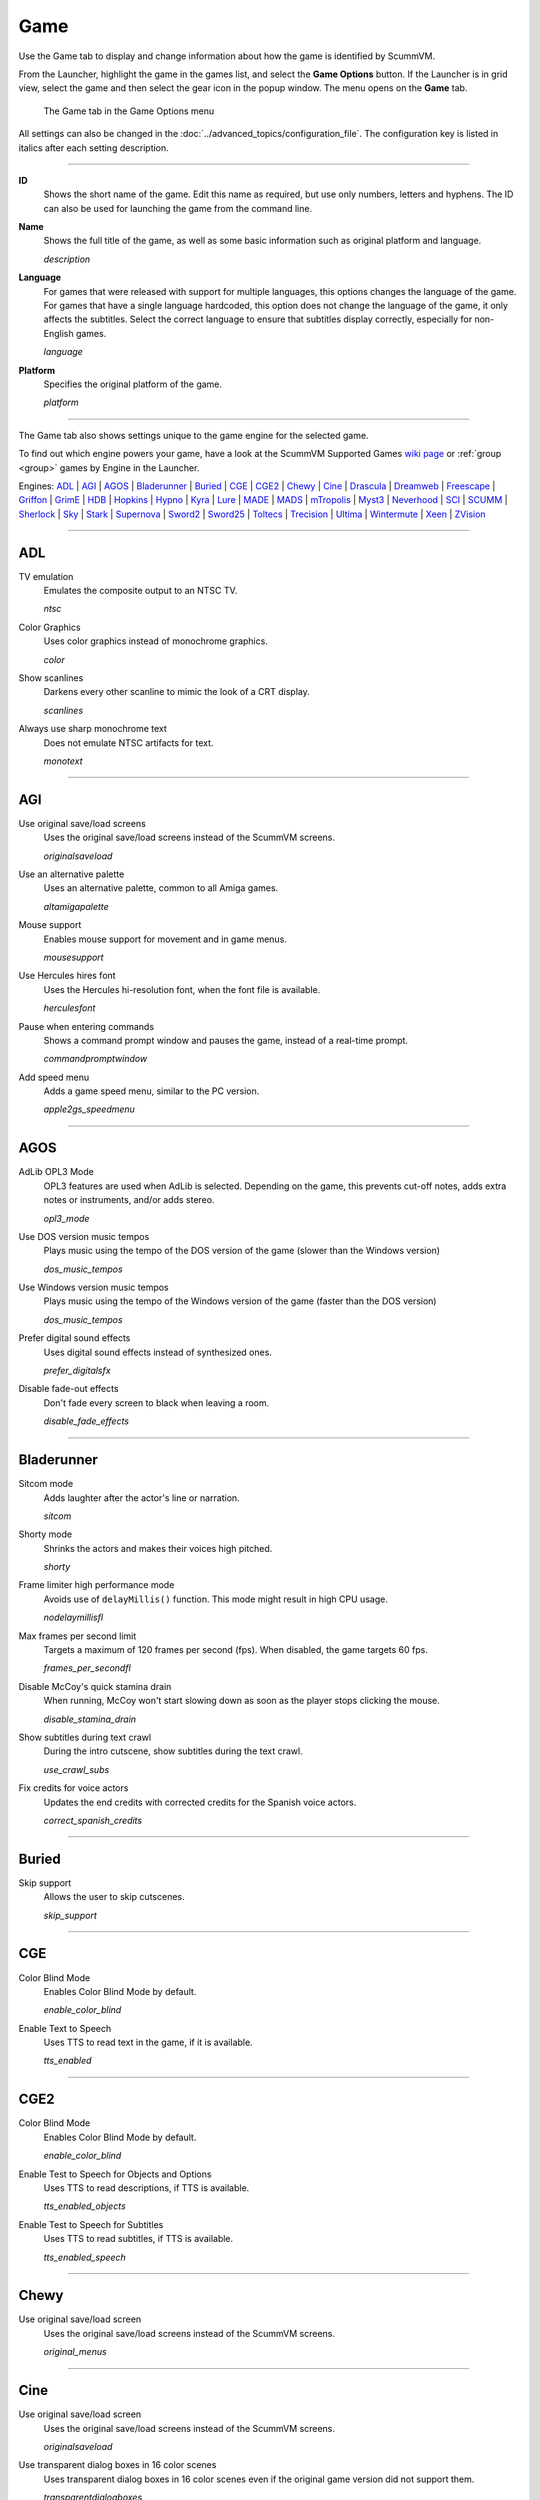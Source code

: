 =============
Game
=============

Use the Game tab to display and change information about how the game is
identified by ScummVM.

From the Launcher, highlight the game in the games list, and select the **Game Options** button. If the Launcher is in grid view, select the game and then select the gear icon in the popup window. The menu opens on the **Game** tab. 


.. figure:: ../images/settings/game.png

    The Game tab in the Game Options menu

All settings can also be changed in the :doc:`../advanced_topics/configuration_file`. The configuration key is listed in italics after each setting description.

,,,,,,,

.. _id:

**ID**
	Shows the short name of the game. Edit this name as required, but use only numbers, letters and hyphens. The ID can also be used for launching the game from the command line.


.. _description:

**Name**
	Shows the full title of the game, as well as some basic information such as original platform and language.

	*description*

.. _lang:

**Language**
	For games that were released with support for multiple languages, this options changes the language of the game. For games that have a single language hardcoded, this option does not change the language of the game, it only affects the subtitles. Select the correct language to ensure that subtitles display correctly, especially for non-English games.

	*language*

.. _platform:

**Platform**
	Specifies the original platform of the game.

	*platform*

,,,,,,

The Game tab also shows settings unique to the game engine for the selected game. 

To find out which engine powers your game, have a look at the ScummVM Supported Games `wiki page
<https://wiki.scummvm.org/index.php?title=Category:Supported_Games>`_ or :ref:`group <group>` games by Engine in the Launcher. 

Engines: ADL_ | AGI_ | AGOS_ | Bladerunner_ | Buried_ | CGE_ | CGE2_ | Chewy_ | Cine_ | Drascula_ | Dreamweb_ | Freescape_ | Griffon_ | GrimE_ | HDB_ | Hopkins_ | Hypno_ | Kyra_ | Lure_ | MADE_ | MADS_ | mTropolis_ | Myst3_ | Neverhood_ | SCI_ | SCUMM_ | Sherlock_ | Sky_ | Stark_ | Supernova_ | Sword2_ | Sword25_ | Toltecs_ | Trecision_ | Ultima_ | Wintermute_ | Xeen_ | ZVision_ 



,,,,,,,,,,,,,,,,,,,,

.. _ADL:

ADL
*****

.. _ntsc:

TV emulation
	Emulates the composite output to an NTSC TV.

	*ntsc*

.. _color:

Color Graphics
	Uses color graphics instead of monochrome graphics.

	*color*

.. _scan:

Show scanlines
	Darkens every other scanline to mimic the look of a CRT display.

	*scanlines*

.. _mono:

Always use sharp monochrome text
	Does not emulate NTSC artifacts for text.

	*monotext*

,,,,,,,,,

.. _AGI:

AGI
*****

.. _osl:

Use original save/load screens
	Uses the original save/load screens instead of the ScummVM screens.

	*originalsaveload*

.. _altamiga:

Use an alternative palette
	Uses an alternative palette, common to all Amiga games.

	*altamigapalette*

.. _support:

Mouse support
	Enables mouse support for movement and in game menus.

	*mousesupport*

.. _herc:

Use Hercules hires font
	Uses the Hercules hi-resolution font, when the font file is available.

	*herculesfont*

.. _cmd:

Pause when entering commands
	Shows a command prompt window and pauses the game, instead of a real-time prompt.

	*commandpromptwindow*

.. _2gs:

Add speed menu
	Adds a game speed menu, similar to the PC version.

	*apple2gs_speedmenu*

,,,,,,

.. _AGOS:

AGOS
******

.. _opl3mode:

AdLib OPL3 Mode
	OPL3 features are used when AdLib is selected. Depending on the game, this prevents cut-off notes, adds extra notes or instruments, and/or adds stereo.

	*opl3_mode*

.. _dostempo:

Use DOS version music tempos
	Plays music using the tempo of the DOS version of the game (slower than the Windows version)

	*dos_music_tempos*



Use Windows version music tempos	
	Plays music using the tempo of the Windows version of the game (faster than the DOS version)

	*dos_music_tempos*

.. _prefer_digitalsfx:

Prefer digital sound effects	
	Uses digital sound effects instead of synthesized ones. 

	*prefer_digitalsfx*

.. _fadeout:

Disable fade-out effects
	Don't fade every screen to black when leaving a room.

	*disable_fade_effects*

,,,,,,

.. _BLADERUNNER:

Bladerunner
******************

.. _sitcom:

Sitcom mode
	Adds laughter after the actor's line or narration.

	*sitcom*

.. _shorty:

Shorty mode
	Shrinks the actors and makes their voices high pitched.

	*shorty*

.. _nodelay:

Frame limiter high performance mode
	Avoids use of ``delayMillis()`` function. This mode might result in high CPU usage.

	*nodelaymillisfl*

.. _fpsfl:

Max frames per second limit
	Targets a maximum of 120 frames per second (fps). When disabled, the game targets 60 fps.

	*frames_per_secondfl*

.. _stamina:

Disable McCoy's quick stamina drain
	When running, McCoy won't start slowing down as soon as the player stops clicking the mouse.

	*disable_stamina_drain*

.. _crawlsubs:

Show subtitles during text crawl 
	During the intro cutscene, show subtitles during the text crawl.

	*use_crawl_subs*

.. _spanishcredits:

Fix credits for voice actors
	Updates the end credits with corrected credits for the Spanish voice actors.

	*correct_spanish_credits*
	

,,,,,,,,

.. _Buried:

Buried
********

.. _allowskip:

Skip support
	Allows the user to skip cutscenes.

	*skip_support*

,,,,,,,,,,

.. _CGE:

CGE
*********

.. _blind:

Color Blind Mode
	Enables Color Blind Mode by default.

	*enable_color_blind*

.. _tts:

Enable Text to Speech
	Uses TTS to read text in the game, if it is available. 

	*tts_enabled*

,,,,,,

.. _CGE2:

CGE2
******

Color Blind Mode
	Enables Color Blind Mode by default.

	*enable_color_blind*

.. _tts_objects:

Enable Test to Speech for Objects and Options
	Uses TTS to read descriptions, if TTS is available. 

	*tts_enabled_objects*

.. _tts_speech:

Enable Test to Speech for Subtitles
	Uses TTS to read subtitles, if TTS is available. 

	*tts_enabled_speech*

,,,,,,,,,,,

.. _Chewy:

Chewy
*********

.. _originalmenu:

Use original save/load screen
	Uses the original save/load screens instead of the ScummVM screens.

	*original_menus*

,,,,,,,,,,

.. _Cine:

Cine
*********

Use original save/load screen
	Uses the original save/load screens instead of the ScummVM screens.

	*originalsaveload*

.. _transparentdialog:

Use transparent dialog boxes in 16 color scenes
	Uses transparent dialog boxes in 16 color scenes even if the original game version did not support them.

	*transparentdialogboxes*

,,,,,,,,,

.. _Drascula:

Drascula
*************

Use original save/load screens
	Uses the original save/load screens instead of the ScummVM screens.

	*originalsaveload*

,,,,,,,,,,

.. _Dreamweb:

Dreamweb
**********

Use original save/load screens
	Uses the original save/load screens instead of the ScummVM screens.

	*originalsaveload*

.. _bright:

Use bright palette mode
	Displays graphics using the game's bright palette.

	*bright_palette*

Enable Text to Speech for Objects, Options, and the Bible Quote
	Uses TTS to read descriptions (if TTS is available).

	*tts_enabled_objects*

Enable Text to Speech for Subtitles
	Use TTS to read subtitles (if TTS is available)

	*tts_enabled_speech*

,,,,,,,,,,

.. _Freescape:

Freescape
**********

.. _prerecorded:

Prerecorded sounds
	Uses high-quality pre-recorded sounds instead of PC speaker emulation.

	*prerecorded_sounds*

.. _extended:

Extended timer
	Starts the game timer at 99:59:59.

	*extended_timer*

.. _drill:

Automatic drilling
	Allows successful drilling in any area in Driller.

	*automatic_drilling*

.. _demo:

Disable demo mode	
	Ensures demo mode is never activated.

	*disable_demo_mode*

.. _sensors:

Disable sensors
	Ensures sensors do not shoot the player.

	*disable_sensors*

.. _falling:

Disable falling
	Stops player from falling over edges.

	*disable_falling*

,,,,,,,,,

.. _Griffon:

Griffon
***********

Enable Text to Speech
	Uses TTS to read descriptions (if TTS is available)

	*tts_enabled*

,,,,,,,,,,,,,,

.. _GrimE:

GrimE
*****

.. _datausr:

Load user patch (unsupported)
	Loads a user patch. Please note that the ScummVM team doesn't provide support for using such patches.

	*datausr_load*

Show FPS
	Shows the current FPS-rate while playing.

	*show_fps*

,,,,,,,,,,,

.. _Groovie:

Groovie
********
.. _fastmovie:

Fast movie speed
	Plays movies at an increased speed.

	*fast_movie_speed*

Use original save/load screens
	Uses the original save/load screens instead of the ScummVM ones.
	
	*originalsaveload*

.. _ai:

Easier AI
	Decreases the difficulty of AI puzzles.

	*easier_ai*

.. _creditsmusic:

Updated Credits Music
	Play the song The Final Hour during the credits instead of reusing MIDI songs

	*credits_music*

.. _hotspots:

Slim Left/Right Hotspots
	Shrinks the hotspots on the left and right sides for exiting puzzles.

	*slim_hotspots*

.. _speedrun:

Speedrun Mode
	Affects the controls for fast forwarding the game.

	*speedrun_mode*

,,,,,,,,,

.. _HDB:

HDB
**********

.. _hyper:

Enable cheat mode
	Enables debug info and level selection.

	*hypercheat*

,,,,,,,,,,

.. _Hopkins:

Hopkins
*************

.. _gore:

Gore Mode
	Enables Gore Mode when available.

	*enable_gore*

,,,,,,,,,,

.. _Hypno:

Hypno
********
.. _cheats:

Enable original cheats
	Allows cheats by using the C key.

	*cheats*

.. _infH:

Enable infinite health cheat
	Player health will never decrease (except for game over scenes).
	
	*infiniteHealth*

.. _infA:

Enable infinite ammo cheat
	Player ammo will never decrease.

	*infiniteAmmo*

.. _unlock: 

Unlock all levels
	All levels are available to play.

	*unlockAllLevels*

.. _restored:

Enable restored content
	Adds additional content that is not enabled the original implementation.

	*restored*

,,,,,,,,,,,,,

.. _Kyra:

Kyra
********

.. _studio:

Enable studio audience
	Studio audience adds an applause and cheering sounds whenever Malcolm makes a joke.

	*studio_audience*

.. _skipsupport:

Skip support
	Lets the user skip text and cutscenes.

	*skip_support*

.. _helium:

Enable helium mode
	Makes characters sound like they inhaled Helium.

	*helium_mode*

.. _smooth:

Smooth scrolling
	Makes scrolling smoother when walking.

	*smooth_scrolling*

.. _floating:

Enable floating cursors
	Changes the cursor when it floats to the edge of the screen to a directional arrow. Click to walk in that direction.

	*floating_cursors*

.. _autoname:

Suggest save names
	Fills in an autogenerated save game description into the input prompt.

	*auto_savenames*

.. _hp:

HP bar graphs
	Enables hit point bar graphs.

	*hpbargraphs*

.. _btswap:

Fight Button L/R Swap
	Swaps the buttons so that the left button attacks, and the right button picks up items.

	*mousebtswap*

,,,,,,,,,,

.. _Lure:

Lure
******


.. _ttsnarrator:

TTS Narrator
	Uses text-to-speech to read the descriptions, if text-to-speech is available.

	*tts_narrator*

,,,,,,,,,,

.. _MADE:

MADE
******

.. _digitalmusic: 

Play a digital soundtrack during the opening movie
	Uses a digital soundtrack during the introduction, instead of MIDI music. 

	*intro_music_digital*

,,,,,,,,,,

.. _MADS:

MADS
*******

.. _easy:

Easy mouse interface
	Shows object names when the mouse pointer is held over the object.

	*EasyMouse*

.. _objanimated:

Animated inventory items
	Animates the inventory items.

	*InvObjectsAnimated*

.. _windowanimated:

Animated game interface
	Animates the game interface.

	*TextWindowAnimated*

.. _naughty:

Naughty game mode
	Enables naughty game mode.

	*NaughtyMode*

TTS Narrator
	Use TTS to read the descriptions (if TTS is available).

	*tts_narrator*



,,,,,,,,,,

.. _Mohawk:

Mohawk
*********

.. _zip:

Zip Mode activated
	When activated, clicking on an item or area with the lightning bolt cursor takes you directly there, skipping intermediate screens. You can only 'Zip' to a precise area you've already been.

	*zip_mode*

.. _tmode:

Transitions enabled
	Toggle screen transitions on or off. Turning off screen transitions will enable you to navigate more quickly through the game.

	*transition_mode*

.. _flyby:

Play the Myst fly by movie
	The Myst fly by movie was not played by the original engine.

	*playmystflyby*

.. _fuzzy:

Improve Selenitic Age puzzle accessibility
	Allows solving Selenitic Age audio puzzles with more error margin.

	*fuzzy_logic*

.. _cdrom:

Simulate loading times of old CD drives
	Simulate loading times of old CD-ROM drives by adding a random delay during scene transitions.

	*cdromdelay*

.. _water:

Water Effect Enabled
	Toggles the use of QuickTime videos for visual effects related to water surfaces (ripples, waves, etc.).

	*water_effects*

.. _tspeed:

Transitions (Riven only)
	Adjusts the speed of screen transitions. Disabling screen transitions will enable you to navigate more quickly through the game.

	Options:
		- Disabled
		- Fastest
		- Normal
		- Best 

	*transition_mode*


,,,,,,,,

.. _mTropolis:

mTropolis
************

.. _widescreen:

16:9 widescreen mod
	Removes letterboxing and moves some display elements, improving coverage on widescreen displays.

	*mtropolis_mod_obsidian_widescreen*

.. _dynamicmidi:

Improved music mixing
	Enables dynamic MIDI mixer, improving music quality.

	*mtropolis_mod_dynamic_midi*

.. _saveatcheckpoints:

Autosave at progress points
	Automatically saves the game at major progress points.

	*mtropolis_mod_auto_save_at_checkpoints*

.. _shorttransitions:

Enable short transitions
	Plays short transitions that would normally be skipped on fast CPUs.

	*mtropolis_mod_minimum_transition_duration*

.. _sfxsubs:

Enable subtitles for important sound effects
	Enables subtitles for important sound effects.  This may reduce the difficulty of sound recognition puzzles and minigames.

	*mtropolis_mod_sound_gameplay_subtitles*

.. _debugger:

Start with debugger
	Starts the game with the debug overlay active.

	*mtropolis_debug_at_start*

,,,,,,,,,,,,,,

.. _Myst3:

Myst3
*******

.. _widescreen_mod:

	Widescreen mod
		Enables widescreen rendering in fullscreen mode.

		*widescreen_mod*
		
,,,,,,,,,,,,,,,,	

.. _Neverhood:

Neverhood
************

Use original save/load screens
	Uses the original save/load screens instead of the ScummVM screens.

	*originalsaveload*

.. _skiphall:

Skip the Hall of Records storyboard scenes
	Lets the player skip past the Hall of Records storyboard scenes.

	*skiphallofrecordsscenes*

.. _scale:

Scale the making of videos to full screen
	Scales the making-of videos, so that they use the whole screen.

	*scalemakingofvideos*

.. _hint:

Repeat useful Willie's hint
	Repeats actual useful hint by Willie.

	*repeatwilliehint*

,,,,,,,,,,

.. _Queen:

Queen
*******

Alternate intro
	Plays the alternate intro for Flight of the Amazon Queen.

	*alt_intro*

,,,,,,,,,,,,,,,

.. _SCI:

SCI
******

.. _dither:

Skip EGA dithering pass (full color backgrounds)
	Skips dithering pass in EGA games. Graphics are shown with full colors.

	*disable_dithering*

.. _hires:

Enable high resolution graphics
	Enables high resolution graphics and content.

	*enable_high_resolution_graphics*

.. _blackline:

Enable black-lined video
	Draws black lines over videos to increase their apparent sharpness.

	*enable_black_lined_video*

.. _hq:

Use high-quality video scaling
	Uses linear interpolation when upscaling videos, where possible.

	*enable_hq_video*

.. _larry:

Use high-quality "LarryScale" cel scaling
	Uses special cartoon scaler for drawing character sprites.

	*enable_larryscale*

.. _dsfx:

Prefer digital sound effects
	Uses digital (sampled) sound effects instead of synthesized ones.

	*prefer_digitalsfx*

Use original save/load screens
	Uses the original save/load screens instead of the ScummVM screens.

	*originalsaveload*


.. _cd:

Use CD audio
	Uses CD audio instead of in-game audio, if available.

	*use_cdaudio*

.. _wincursors:

Use Windows cursors
	Uses the Windows cursor (smaller and monochrome) instead of the DOS cursor.

	*windows_cursors*

.. _silver:

Use silver cursors
	Uses the alternate set of silver cursors instead of the normal golden cursors.

	*silver_cursors*

.. _upscale:

Upscale videos
	Upscales videos to double their size

	*enable_video_upscale*

.. _censor:

Enable content censoring
	Enables the game's built-in optional content censoring.

	*enable_censoring*

.. _rgb:

Use RGB rendering
	Use RGB rendering to improve screen transitions.

	*rgb_rendering*

.. _palette:

Use per-resource modified palettes
	Use custom per-resource palettes to improve visuals

	*palette_mods*

.. _beard:

Enable bearded musicians
	Enable graphics that were disabled for legal reasons

	*enable_bearded_musicians*

.. _midimode:

MIDI Mode
	When using external MIDI devices, such as through USB-MIDI, select your device here. 

	*midi_mode*

	Options:
		- Standard - GM/MT-32
			- *Standard*
		- Roland D-110/D-10/D-20
			- *D110*
		- YamahaFB01
			- *FB01*



,,,,,,,,,,

.. _SCUMM:

SCUMM
************

.. _labels:

Show Object Line
	Show the names of objects at the bottom of the screen.

	*object_labels*

.. _classic:

Use NES Classic Palette
	Uses a more neutral color palette that closely emulates the NES Classic.

	*mm_nes_classic_palette*

.. _trim: 

Trim FM-TOWNS games to 200 pixels height
	Cuts the extra 40 pixels at the bottom of the screen, to make it standard 200 pixels height, allowing the use of aspect ratio correction.
	*trim_fmtowns_to_200_pixels*

.. _macmusic:

Play simplified music
	This music was presumably intended for low-end Macs, and uses only one channel.

	*mac_v3_low_quality_music*

Enable smooth scrolling
	Uses smooth scrolling instead of the normal 8-pixels steps scrolling.

	*smooth_scroll*

.. _semi:

Allow semi-smooth scrolling
	Allow scrolling to be less smooth during the fast camera movement in the intro

	*semi_smooth_scroll*

.. _enhancements:

Enable game-specific enhancements
	Allow ScummVM to make small enhancements to the game, usually based on other versions of the same game.

	*enable_enhancements*

.. _aoverride:

Load modded audio
	Replaces music, sound effects, and speech clips with modded audio files, if available.

	*audio_override*

.. _originalgui:

Enable the original GUI and Menu
	Allows the game to use the in-engine graphical interface and the original save/load menu.

	*original_gui*

,,,,,,,,,,

.. _Sherlock:

Sherlock
*********

Use original load/save screens
	Uses the original save/load screens instead of the ScummVM screens.

	*originalsaveload*

.. _fade:

Pixellated scene transitions
	Enables randomized pixel transitions between scenes.

	*fade_style*

.. _help:

Don't show hotspots when moving mouse
	Only shows hotspot names after you click on a hotspot or action button.

	*help_style*

.. _portraits:

Show character portraits
	Shows portraits of the characters when the characters converse.

	*portraits_on*

.. _style:

Slide dialogs into view
	Slides UI dialogs into view.

	*window_style*

.. _transparentwindows:

Transparent windows
	Shows windows with a partially transparent background.

	*transparent_windows*

TTS Narrator
	Uses text-to-speech to read the descriptions, if text-to-speech is available.

	*tts_narrator*

,,,,,,,,,,

.. _Sky:

Sky
******

.. _altintro:

Floppy intro
	Uses the floppy version's intro (CD version only)

	*alt_intro*

,,,,,,,,,,

.. _Stark:

Stark
********

.. _assets:

Load modded assets
	Enables loading of external replacement assets.

	*enable_assets_mod*

.. _linearfilter:

Enable linear filtering of the backgrounds images
	When linear filtering is enabled the background graphics are smoother in full screen mode, at the cost of some details.

	*use_linear_filtering*

.. _fontantialias:

Enable font anti-aliasing
	Creates smoother text.

	*enable_font_antialiasing*

,,,,,,,,,,,,

.. _Supernova:

Supernova
**********

.. _improved:

Improved mode
	Removes some repetitive actions, and adds the possibility to change verbs by keyboard.

	*improved*

Enable Text to Speech
	Use TTS to read descriptions (if TTS is available).

	*tts_enabled*

,,,,,,,,,,

.. _Sword2:

Sword2
********

Show object labels
	Shows labels for objects on mouse hover

	*object_labels*

,,,,,,,,,,,

.. _Sword25:

Sword25
**********

.. _english:

Use English speech
	Use English speech instead of German for every language other than German.

	*english_speech*

,,,,,,,,,,,,,

.. _Toltecs:

Toltecs
**************

Use original save/load screens
	Uses the original save/load screens instead of the ScummVM screens.

	*originalsaveload*

,,,,,,,,,,

.. _Trecision:

Trecision
***********

Use original save/load screens
	Use the original save/load screens instead of the ScummVM ones.

	*originalsaveload*

,,,,,,,,,,,,,,

.. _TwinE:

TwineE
*******

.. _wall:

Enable wall collisions
	Enables the original wall collision damage.

	*wallcollision*

.. _debugmode:

Enable debug mode
	Enables the debug mode. 

	*debug*

.. _usecd:

Enable audio CD
	Enables the original audio cd track.

	*usecd*

.. _sound:

Enable sound
	Enable the sound for the game

	*sound*

.. _voice:

Enable voices
	Enable the voices for the game

	*voice*

.. _displaytext:

Enable text
	Enable the text for the game

	*displaytext*

.. _movie:

Enable movies
	Enable the cutscenes for the game.

	*movie*

.. _mouse:

Enable mouse
	Enables the mouse for the UI.

	*mouse*

.. _usa:

Use the USA version
	Enables the USA specific version flags. 

	*version*

.. _highres:

Enable high resolution
	Enables a higher resolution for the game

	*usehighres*

TTS Narrator
	Use TTS to read the descriptions (if TTS is available)

	*tts_narrator*

,,,,,,,,

.. _Ultima:

Ultima
********

Use original save/load screens
	Use the original save/load screens instead of the ScummVM ones.

	*originalsaveload*

.. _frameskip:

Enable frame skipping
	Allow the game to skip animation frames when running too slow.

	*frameSkip*

.. _framelimit:

Enable frame limiting
	Limits the speed of the game to prevent running too fast.

	*frameLimit*

.. _cheat:

Enable cheats
	Allows cheats by commands and a menu when player is clicked.

	*cheat*

Enable high resolution
	Enable a higher resolution for the game

	*usehighres*

.. _footsteps:

Play foot step sounds
	Plays a sound when the player moves.

	*footsteps*

.. _jump:

Enable jump to mouse position
	Jumping while not moving targets the mouse cursor instead of direction.

	*targetedjump*

.. _fontoverride:

Enable font replacement
	Replaces game fonts with rendered fonts

	*font_override*

Enable font anti-aliasing
	Results in smoother text. 

	*font_antialiasing*

.. _silencer:

Camera moves with Silencer
	Camera tracks the player movement rather than snapping to defined positions.

	*camera_on_player*

.. _christmas:

Always enable Christmas easter-egg
	Enables the Christmas music at any time of year.

	*always_christmas*

,,,,,,,

.. _Wintermute:

Wintermute
**************

.. _fps:

Show FPS-counter
	Shows the current number of frames per second in the upper left corner.

	*show_fps*

.. _bilinear:

Sprite bilinear filtering (SLOW)
	Applies bilinear filtering to individual sprites.

	*bilinear_filtering*

.. _2d:

Force to use 2D renderer (2D games only)
	Forces ScummVM to use 2D renderer while running 2D games.

	*force_2d_renderer*

,,,,,,,,,,

.. _Xeen:

Xeen
******

.. _cost:

Show item costs in standard inventory mode
	Shows item costs in standard inventory mode, which lets the value of items be compared.

	*ShowItemCosts*

.. _durable:

More durable armor
	Armor won't break until character is at -80HP, instead of the default -10HP.

	*DurableArmor*

,,,,,,,,,,,,,

.. _ZVision:

ZVision
*********

Use original save/load screens
	Use the original save/load screens instead of the ScummVM ones

	*originalsaveload*

.. _double:

Double FPS
	Increases framerate from 30 to 60 FPS.

	*doublefps*

.. _venus:

Enable Venus
	Enables the Venus help system.

	*venusenabled*

.. _noanim:

Disable animation while turning
	Disables animation while turning in panorama mode.

	*noanimwhileturning*

.. _mpeg:

Use high resolution MPEG video	
	Use MPEG video from the DVD version instead of lower resolution AVI.

	*mpegmovies*